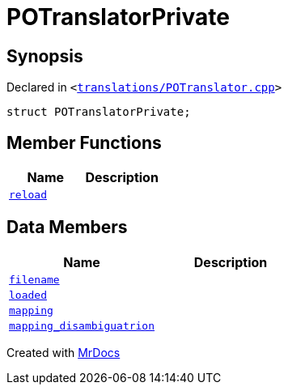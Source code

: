 [#POTranslatorPrivate]
= POTranslatorPrivate
:relfileprefix: 
:mrdocs:


== Synopsis

Declared in `&lt;https://github.com/PrismLauncher/PrismLauncher/blob/develop/launcher/translations/POTranslator.cpp#L11[translations&sol;POTranslator&period;cpp]&gt;`

[source,cpp,subs="verbatim,replacements,macros,-callouts"]
----
struct POTranslatorPrivate;
----

== Member Functions
[cols=2]
|===
| Name | Description 

| xref:POTranslatorPrivate/reload.adoc[`reload`] 
| 

|===
== Data Members
[cols=2]
|===
| Name | Description 

| xref:POTranslatorPrivate/filename.adoc[`filename`] 
| 

| xref:POTranslatorPrivate/loaded.adoc[`loaded`] 
| 

| xref:POTranslatorPrivate/mapping.adoc[`mapping`] 
| 

| xref:POTranslatorPrivate/mapping_disambiguatrion.adoc[`mapping&lowbar;disambiguatrion`] 
| 

|===





[.small]#Created with https://www.mrdocs.com[MrDocs]#
